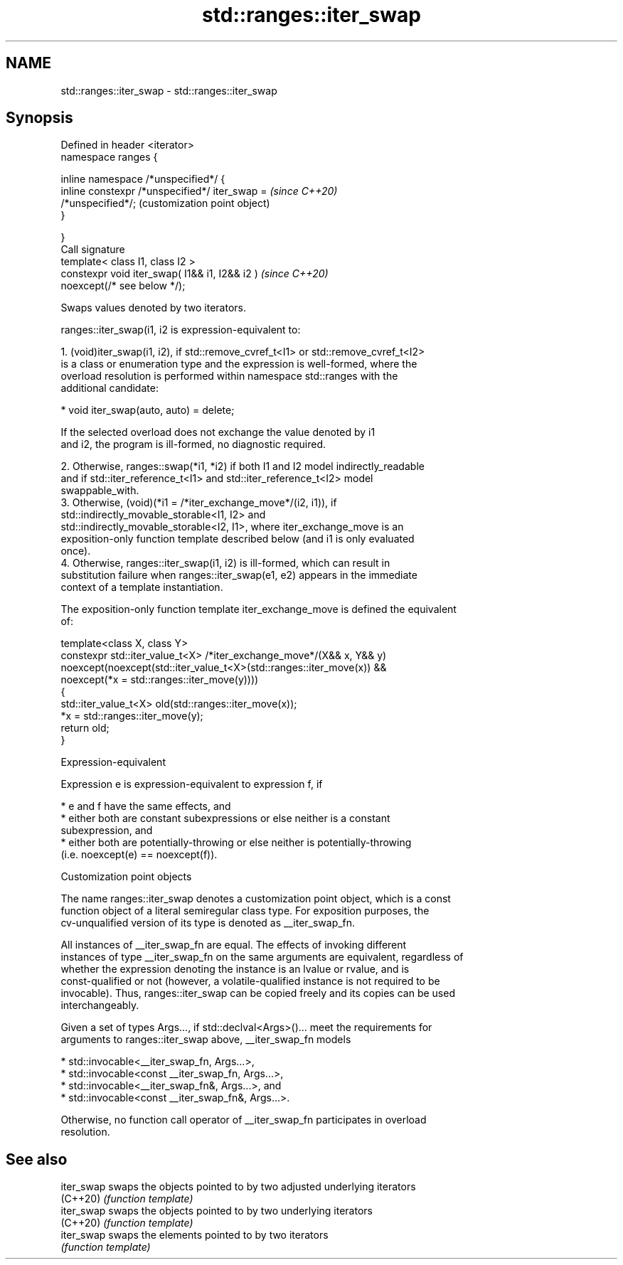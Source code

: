 .TH std::ranges::iter_swap 3 "2022.07.31" "http://cppreference.com" "C++ Standard Libary"
.SH NAME
std::ranges::iter_swap \- std::ranges::iter_swap

.SH Synopsis
   Defined in header <iterator>
   namespace ranges {

   inline namespace /*unspecified*/ {
   inline constexpr /*unspecified*/ iter_swap =            \fI(since C++20)\fP
   /*unspecified*/;                                        (customization point object)
   }

   }
   Call signature
   template< class I1, class I2 >
   constexpr void iter_swap( I1&& i1, I2&& i2 )            \fI(since C++20)\fP
   noexcept(/* see below */);

   Swaps values denoted by two iterators.

   ranges::iter_swap(i1, i2 is expression-equivalent to:

    1. (void)iter_swap(i1, i2), if std::remove_cvref_t<I1> or std::remove_cvref_t<I2>
       is a class or enumeration type and the expression is well-formed, where the
       overload resolution is performed within namespace std::ranges with the
       additional candidate:

          * void iter_swap(auto, auto) = delete;

                    If the selected overload does not exchange the value denoted by i1
                    and i2, the program is ill-formed, no diagnostic required.

    2. Otherwise, ranges::swap(*i1, *i2) if both I1 and I2 model indirectly_readable
       and if std::iter_reference_t<I1> and std::iter_reference_t<I2> model
       swappable_with.
    3. Otherwise, (void)(*i1 = /*iter_exchange_move*/(i2, i1)), if
       std::indirectly_movable_storable<I1, I2> and
       std::indirectly_movable_storable<I2, I1>, where iter_exchange_move is an
       exposition-only function template described below (and i1 is only evaluated
       once).
    4. Otherwise, ranges::iter_swap(i1, i2) is ill-formed, which can result in
       substitution failure when ranges::iter_swap(e1, e2) appears in the immediate
       context of a template instantiation.

   The exposition-only function template iter_exchange_move is defined the equivalent
   of:

 template<class X, class Y>
 constexpr std::iter_value_t<X> /*iter_exchange_move*/(X&& x, Y&& y)
     noexcept(noexcept(std::iter_value_t<X>(std::ranges::iter_move(x)) &&
              noexcept(*x = std::ranges::iter_move(y))))
 {
     std::iter_value_t<X> old(std::ranges::iter_move(x));
     *x = std::ranges::iter_move(y);
     return old;
 }

  Expression-equivalent

   Expression e is expression-equivalent to expression f, if

     * e and f have the same effects, and
     * either both are constant subexpressions or else neither is a constant
       subexpression, and
     * either both are potentially-throwing or else neither is potentially-throwing
       (i.e. noexcept(e) == noexcept(f)).

  Customization point objects

   The name ranges::iter_swap denotes a customization point object, which is a const
   function object of a literal semiregular class type. For exposition purposes, the
   cv-unqualified version of its type is denoted as __iter_swap_fn.

   All instances of __iter_swap_fn are equal. The effects of invoking different
   instances of type __iter_swap_fn on the same arguments are equivalent, regardless of
   whether the expression denoting the instance is an lvalue or rvalue, and is
   const-qualified or not (however, a volatile-qualified instance is not required to be
   invocable). Thus, ranges::iter_swap can be copied freely and its copies can be used
   interchangeably.

   Given a set of types Args..., if std::declval<Args>()... meet the requirements for
   arguments to ranges::iter_swap above, __iter_swap_fn models

     * std::invocable<__iter_swap_fn, Args...>,
     * std::invocable<const __iter_swap_fn, Args...>,
     * std::invocable<__iter_swap_fn&, Args...>, and
     * std::invocable<const __iter_swap_fn&, Args...>.

   Otherwise, no function call operator of __iter_swap_fn participates in overload
   resolution.

.SH See also

   iter_swap swaps the objects pointed to by two adjusted underlying iterators
   (C++20)   \fI(function template)\fP
   iter_swap swaps the objects pointed to by two underlying iterators
   (C++20)   \fI(function template)\fP
   iter_swap swaps the elements pointed to by two iterators
             \fI(function template)\fP

